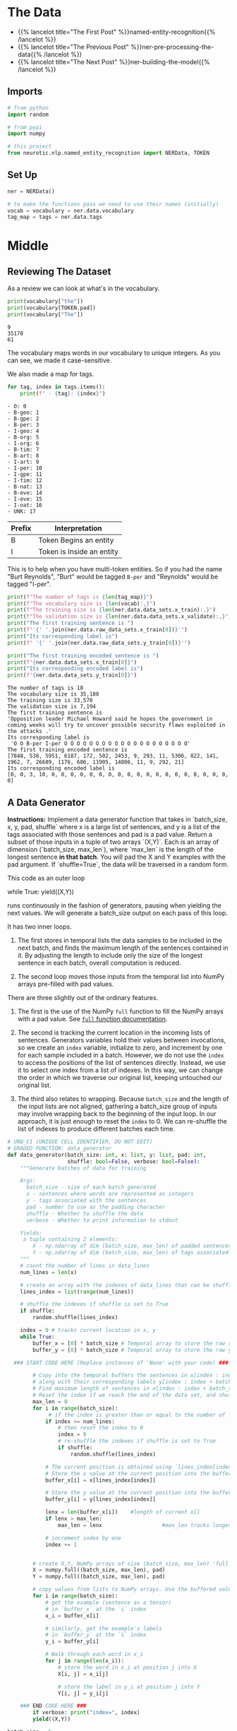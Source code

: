 #+BEGIN_COMMENT
.. title: NER: Data
.. slug: ner-data
.. date: 2021-01-13 15:00:14 UTC-08:00
.. tags: lstm,rnn,nlp,ner
.. category: NLP
.. link: 
.. description: Loading the data for the NER model.
.. type: text

#+END_COMMENT
#+OPTIONS: ^:{}
#+TOC: headlines 3
#+PROPERTY: header-args :session ~/.local/share/jupyter/runtime/kernel-cc9191a3-0c8b-4476-8e6e-99b820b4ed41-ssh.json
#+BEGIN_SRC python :results none :exports none
%load_ext autoreload
%autoreload 2
#+END_SRC
* The Data
  - {{% lancelot title="The First Post" %}}named-entity-recognition{{% /lancelot %}}
  - {{% lancelot title="The Previous Post" %}}ner-pre-processing-the-data{{% /lancelot %}}
  - {{% lancelot title="The Next Post" %}}ner-building-the-model{{% /lancelot %}}

** Imports
#+begin_src python :results none
# from python
import random

# from pypi
import numpy

# this project
from neurotic.nlp.named_entity_recognition import NERData, TOKEN
#+end_src
** Set Up
#+begin_src python :results none
ner = NERData()

# to make the functions pass we need to use their names (initially)
vocab = vocabulary = ner.data.vocabulary
tag_map = tags = ner.data.tags
#+end_src
* Middle
** Reviewing The Dataset
As a review we can look at what's in the vocabulary.

#+begin_src python :results output :exports both
print(vocabulary["the"])
print(vocabulary[TOKEN.pad])
print(vocabulary["The"])
#+end_src

#+RESULTS:
: 9
: 35178
: 61

The vocabulary maps words in our vocabulary to unique integers. As you can see, we made it case-sensitive.

We also made a map for tags.

#+begin_src python :results output :exports both
for tag, index in tags.items():
    print(f" - {tag}: {index}")
#+end_src

#+RESULTS:
#+begin_example
 - O: 0
 - B-geo: 1
 - B-gpe: 2
 - B-per: 3
 - I-geo: 4
 - B-org: 5
 - I-org: 6
 - B-tim: 7
 - B-art: 8
 - I-art: 9
 - I-per: 10
 - I-gpe: 11
 - I-tim: 12
 - B-nat: 13
 - B-eve: 14
 - I-eve: 15
 - I-nat: 16
 - UNK: 17
#+end_example

| Prefix | Interpretation            |
|--------+---------------------------|
| B      | Token Begins an entity    |
| I      | Token is Inside an entity |

This is to help when you have multi-token entities. So if you had the name "Burt Reynolds", "Burt" would be tagged =B-per= and "Reynolds" would be tagged "I-per".

#+begin_src python :results output :exports both
print(f"The number of tags is {len(tag_map)}")
print(f"The vocabulary size is {len(vocab):,}")
print(f"The training size is {len(ner.data.data_sets.x_train):,}")
print(f"The validation size is {len(ner.data.data_sets.x_validate):,}")
print("The first training sentence is ")
print(f"'{' '.join(ner.data.raw_data_sets.x_train[0])}'")
print("Its corresponding label is")
print(f" '{' '.join(ner.data.raw_data_sets.y_train[0])}'")

print("The first training encoded sentence is ")
print(f"{ner.data.data_sets.x_train[0]}")
print("Its corresponding encoded label is")
print(f"{ner.data.data_sets.y_train[0]}")
#+end_src

#+RESULTS:
#+begin_example
The number of tags is 18
The vocabulary size is 35,180
The training size is 33,570
The validation size is 7,194
The first training sentence is 
'Opposition leader Michael Howard said he hopes the government in coming weeks will try to uncover possible security flaws exploited in the attacks .'
Its corresponding label is
 'O O B-per I-per O O O O O O O O O O O O O O O O O O O O'
The first training encoded sentence is 
[7848, 538, 5951, 6187, 172, 502, 2453, 9, 293, 11, 5306, 822, 141, 1962, 7, 26689, 1176, 686, 11905, 14806, 11, 9, 292, 21]
Its corresponding encoded label is
[0, 0, 3, 10, 0, 0, 0, 0, 0, 0, 0, 0, 0, 0, 0, 0, 0, 0, 0, 0, 0, 0, 0, 0]
#+end_example
** A Data Generator
 **Instructions:** Implement a data generator function that takes in `batch_size, x, y, pad, shuffle` where x is a large list of sentences, and y is a list of the tags associated with those sentences and pad is a pad value. Return a subset of those inputs in a tuple of two arrays `(X,Y)`. Each is an array of dimension (`batch_size, max_len`), where `max_len` is the length of the longest sentence *in that batch*. You will pad the X and Y examples with the pad argument. If `shuffle=True`, the data will be traversed in a random form.

 This code as an outer loop  

#+begin_example python
 while True:  
     yield((X,Y))  
#+end_example

 runs continuously in the fashion of generators, pausing when yielding the next values. We will generate a batch_size output on each pass of this loop.    

 It has two inner loops. 
 1. The first stores in temporal lists the data samples to be included in the next batch, and finds the maximum length of the sentences contained in it. By adjusting the length to include only the size of the longest sentence in each batch, overall computation is reduced. 

 2. The second loop moves those inputs from the temporal list into NumPy arrays pre-filled with pad values.

 There are three slightly out of the ordinary features. 
 1. The first is the use of the NumPy =full= function to fill the NumPy arrays with a pad value. See [[https://numpy.org/doc/1.18/reference/generated/numpy.full.html][=full= function documentation]].
 
 2. The second is tracking the current location in the incoming lists of sentences. Generators variables hold their values between invocations, so we create an =index= variable, initialize to zero, and increment by one for each sample included in a batch. However, we do not use the =index= to access the positions of the list of sentences directly. Instead, we use it to select one index from a list of indexes. In this way, we can change the order in which we traverse our original list, keeping untouched our original list.  

 3. The third also relates to wrapping. Because =batch_size= and the length of the input lists are not aligned, gathering a batch_size group of inputs may involve wrapping back to the beginning of the input loop. In our approach, it is just enough to reset the =index= to 0. We can re-shuffle the list of indexes to produce different batches each time.

#+begin_src python :results none
# UNQ_C1 (UNIQUE CELL IDENTIFIER, DO NOT EDIT)
# GRADED FUNCTION: data_generator
def data_generator(batch_size: int, x: list, y: list, pad: int,
                   shuffle: bool=False, verbose: bool=False):
    """Generate batches of data for training

    Args: 
      batch_size - size of each batch generated
      x - sentences where words are represented as integers
      y - tags associated with the sentences
      pad - number to use as the padding character
      shuffle - Whether to shuffle the data
      verbose - Whether to print information to stdout

    Yields:
     a tuple containing 2 elements:
        X - np.ndarray of dim (batch_size, max_len) of padded sentences
        Y - np.ndarray of dim (batch_size, max_len) of tags associated with the sentences in X
    """    
    # count the number of lines in data_lines
    num_lines = len(x)
    
    # create an array with the indexes of data_lines that can be shuffled
    lines_index = list(range(num_lines))
    
    # shuffle the indexes if shuffle is set to True
    if shuffle:
        random.shuffle(lines_index)
    
    index = 0 # tracks current location in x, y
    while True:
        buffer_x = [0] * batch_size # Temporal array to store the raw x data for this batch
        buffer_y = [0] * batch_size # Temporal array to store the raw y data for this batch
                
  ### START CODE HERE (Replace instances of 'None' with your code) ###
        
        # Copy into the temporal buffers the sentences in x[index : index + batch_size] 
        # along with their corresponding labels y[index : index + batch_size]
        # Find maximum length of sentences in x[index : index + batch_size] for this batch. 
        # Reset the index if we reach the end of the data set, and shuffle the indexes if needed.
        max_len = 0
        for i in range(batch_size):
             # if the index is greater than or equal to the number of lines in x
            if index >= num_lines:
                # then reset the index to 0
                index = 0
                # re-shuffle the indexes if shuffle is set to True
                if shuffle:
                    random.shuffle(lines_index)
            
            # The current position is obtained using `lines_index[index]`
            # Store the x value at the current position into the buffer_x
            buffer_x[i] = x[lines_index[index]]
            
            # Store the y value at the current position into the buffer_y
            buffer_y[i] = y[lines_index[index]]
            
            lenx = len(buffer_x[i])    #length of current x[]
            if lenx > max_len:
                max_len = lenx                   #max_len tracks longest x[]
            
            # increment index by one
            index += 1


        # create X,Y, NumPy arrays of size (batch_size, max_len) 'full' of pad value
        X = numpy.full((batch_size, max_len), pad)
        Y = numpy.full((batch_size, max_len), pad)

        # copy values from lists to NumPy arrays. Use the buffered values
        for i in range(batch_size):
            # get the example (sentence as a tensor)
            # in `buffer_x` at the `i` index
            x_i = buffer_x[i]
            
            # similarly, get the example's labels
            # in `buffer_y` at the `i` index
            y_i = buffer_y[i]
            
            # Walk through each word in x_i
            for j in range(len(x_i)):
                # store the word in x_i at position j into X
                X[i, j] = x_i[j]
                
                # store the label in y_i at position j into Y
                Y[i, j] = y_i[j]

    ### END CODE HERE ###
        if verbose: print("index=", index)
        yield((X,Y))
#+end_src

#+begin_src python :results output :exports both
batch_size = 5
mini_sentences = ner.data.data_sets.x_train[0: 8]
mini_labels = ner.data.data_sets.y_train[0: 8]
dg = data_generator(batch_size, mini_sentences, mini_labels, vocab["<PAD>"], shuffle=False, verbose=True)
X1, Y1 = next(dg)
X2, Y2 = next(dg)
print(Y1.shape, X1.shape, Y2.shape, X2.shape)
print(X1[0][:], "\n", Y1[0][:])
#+end_src

#+RESULTS:
: index= 5
: index= 2
: (5, 27) (5, 27) (5, 24) (5, 24)
: [ 7848   538  5951  6187   172   502  2453     9   293    11  5306   822
:    141  1962     7 26689  1176   686 11905 14806    11     9   292    21
:  35178 35178 35178] 
:  [    0     0     3    10     0     0     0     0     0     0     0     0
:      0     0     0     0     0     0     0     0     0     0     0     0
:  35178 35178 35178]
* Bundle It Up
#+begin_src python :tangle ../../neurotic/nlp/named_entity_recognition/generators.py
<<imports>>

<<some-types>>


<<data-generator>>

    <<batch-generator>>

    <<generator>>

    <<iter-method>>

    <<next-method>>
#+end_src
** Imports
#+begin_src python :noweb-ref imports
# from python
from typing import List, Tuple
import random

# from pypi
import attr
import numpy
#+end_src
** Some Types
#+begin_src python :noweb-ref some-types
Vectors = List[List[int]]
Batch = Tuple[numpy.ndarray]
#+end_src   
** The Data Generator
#+begin_src python :noweb-ref data-generator
@attr.s(auto_attribs=True)
class DataGenerator:
    """A generator of data to train the NER Model

    Args:
     batch_size: how many lines to generate at once
     x: the encoded sentences
     y: the encoded labels 
     padding: encoding to use for padding lines
     shuffle: whether to shuffle the data
     verbose: whether to print messages to stdout
    """
    batch_size: int
    x: Vectors
    y: Vectors
    padding: int
    shuffle: bool=False
    verbose: bool=False
    _batch: iter=None
#+end_src
*** The Batch Generator
#+begin_src python :noweb-ref batch-generator
def batch_generator(self):
    """Generates batches"""
    line_count = len(self.x)
    line_indices = list(range(line_count))

    if self.shuffle:
        random.shuffle(line_indices)
    index = 0
    
    while True:
        x_batch = [0] * self.batch_size
        y_batch = [0] * self.batch_size
        longest = 0
        for batch_index in range(self.batch_size):
            if index >= line_count:
                index = 0
                if self.shuffle:
                    random.shuffle(line_indices)
            
            x_batch[batch_index] = self.x[line_indices[index]]
            y_batch[batch_index] = self.y[line_indices[index]]
            
            longest = max(longest, len(x_batch[batch_index]))
            index += 1
            
        X = numpy.full((self.batch_size, longest), self.padding)
        Y = numpy.full((self.batch_size, longest), self.padding)

        for batch_index in range(self.batch_size): 
            line = x_batch[batch_index]
            label = y_batch[batch_index]

            for word in range(len(line)):
                X[batch_index, word] = line[word]
                Y[batch_index, word] = label[word]

        if self.verbose:
            print("index=", index)
        yield (X,Y)
    return    
#+end_src
*** The Generator Method
#+begin_src python :noweb-ref generator
@property
def batch(self):
    """The instance of the generator"""
    if self._batch is None:
        self._batch = self.batch_generator()
    return self._batch
#+end_src    
*** The Iterator Method
#+begin_src python :noweb-ref iter-method
def __iter__(self):
    return self
#+end_src
*** The Next Method
#+begin_src python :noweb-ref next-method
def __next__(self) -> Batch:
    return next(self.batch)
#+end_src

** Test It
   
#+begin_src python :results output :exports both
from neurotic.nlp.named_entity_recognition import DataGenerator

generator = DataGenerator(x=ner.data.data_sets.x_train[0:8],
                          y=ner.data.data_sets.y_train[0: 8],
                          batch_size=5,
                          padding=vocabulary[TOKEN.pad])

X1, Y1 = next(generator)
X2, Y2 = next(generator)
print(Y1.shape, X1.shape, Y2.shape, X2.shape)
print(X1[0][:], "\n", Y1[0][:])
#+end_src

#+RESULTS:
: (5, 27) (5, 27) (5, 24) (5, 24)
: [ 7848   538  5951  6187   172   502  2453     9   293    11  5306   822
:    141  1962     7 26689  1176   686 11905 14806    11     9   292    21
:  35178 35178 35178] 
:  [    0     0     3    10     0     0     0     0     0     0     0     0
:      0     0     0     0     0     0     0     0     0     0     0     0
:  35178 35178 35178]
